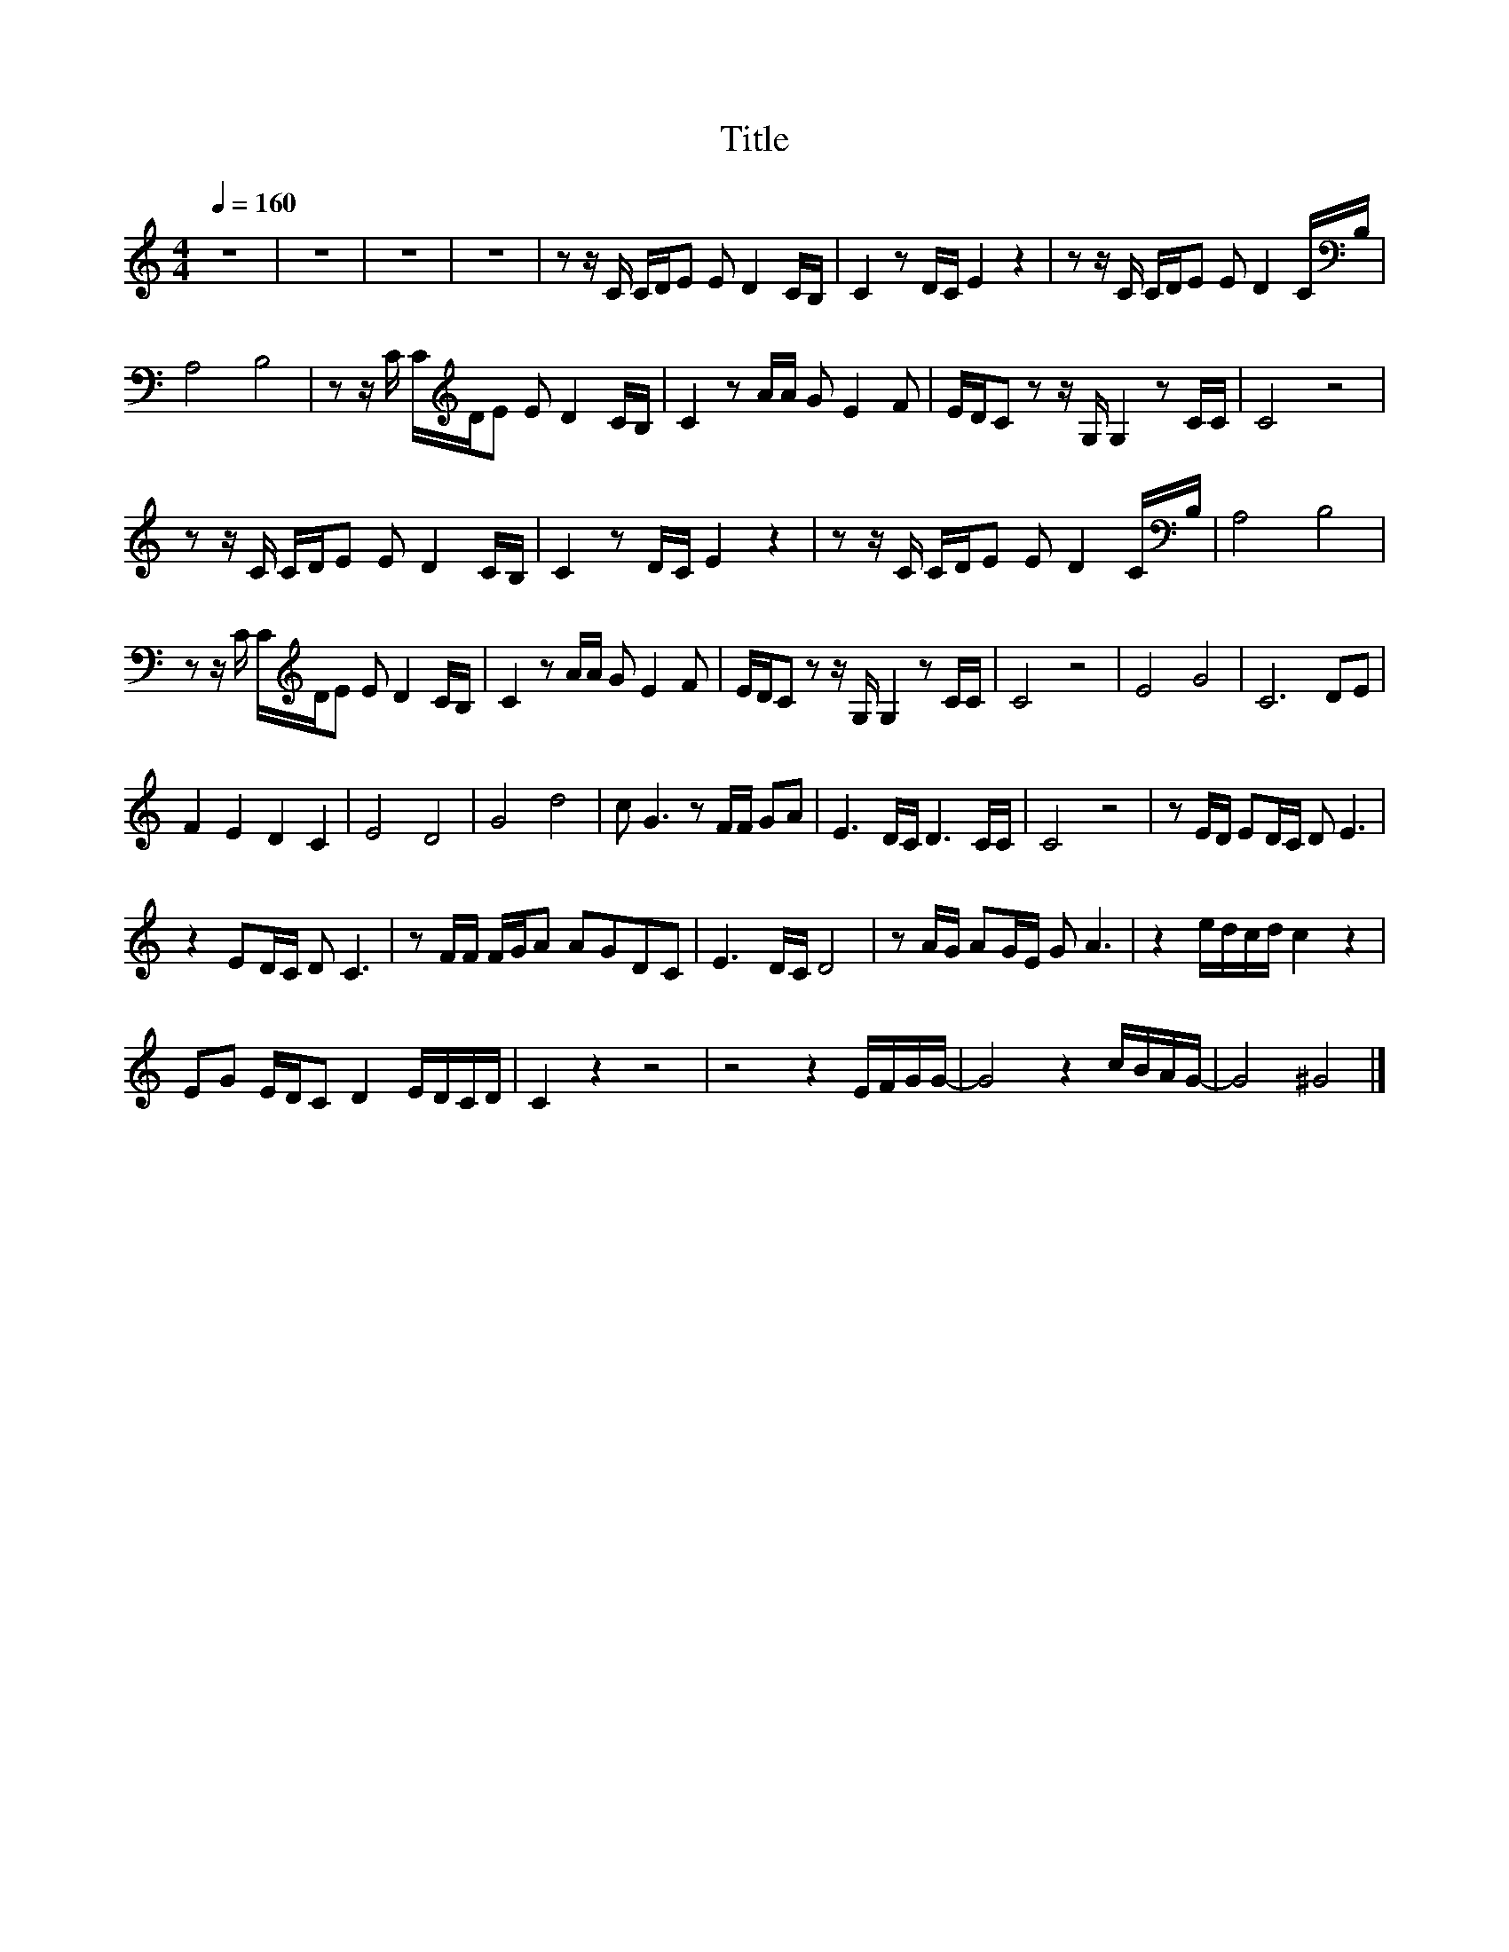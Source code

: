 X:166
T:Title
L:1/16
Q:1/4=160
M:4/4
I:linebreak $
K:C
V:1
 z16 | z16 | z16 | z16 | z2 z C CDE2 E2 D4 CB, | C4 z2 DC E4 z4 | z2 z C CDE2 E2 D4 C[K:bass]B, |$ %7
 A,8 B,8 | z2 z C C[K:treble]DE2 E2 D4 CB, | C4 z2 AA G2 E4 F2 | EDC2 z2 z G, G,4 z2 CC | C8 z8 |$ %12
 z2 z C CDE2 E2 D4 CB, | C4 z2 DC E4 z4 | z2 z C CDE2 E2 D4 C[K:bass]B, | A,8 B,8 |$ %16
 z2 z C C[K:treble]DE2 E2 D4 CB, | C4 z2 AA G2 E4 F2 | EDC2 z2 z G, G,4 z2 CC | C8 z8 | E8 G8 | %21
 C12 D2E2 |$ F4 E4 D4 C4 | E8 D8 | G8 d8 | c2 G6 z2 FF G2A2 | E6 DC D6 CC | C8 z8 | %28
 z2 ED E2DC D2 E6 |$ z4 E2DC D2 C6 | z2 FF FGA2 A2G2D2C2 | E6 DC D8 | z2 AG A2GE G2 A6 | %33
 z4 edcd c4 z4 |$ E2G2 EDC2 D4 EDCD | C4 z4 z8 | z8 z4 EFGG- | G8 z4 cBAG- | G8 ^G8 |] %39
